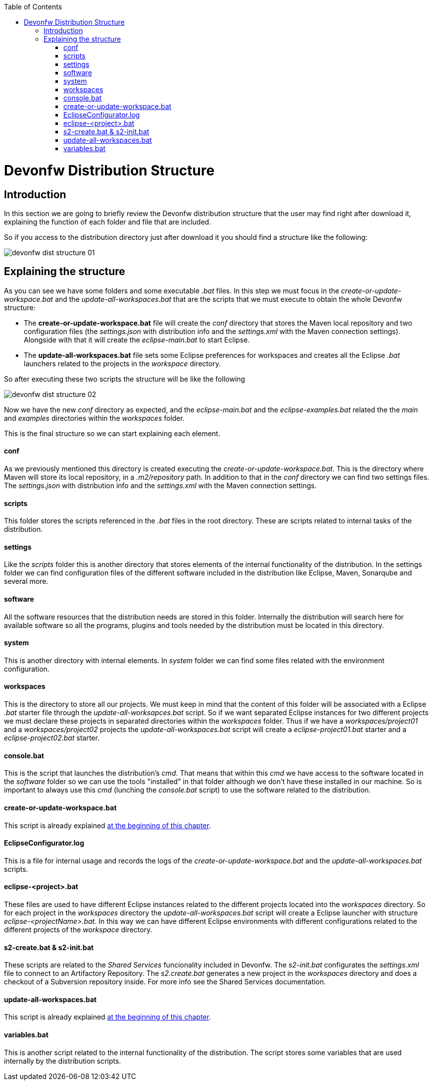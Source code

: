 :toc: macro
toc::[]

= Devonfw Distribution Structure
== Introduction
In this section we are going to briefly review the Devonfw distribution structure that the user may find right after download it, explaining the function of each folder and file that are included.

So if you access to the distribution directory just after download it you should find a structure like the following:

image::images/devonfw-dist-structure/devonfw-dist-structure-01.png[,scalewidth=80%]

== Explaining the structure

As you can see we have some folders and some executable _.bat_ files. In this step we must focus in the _create-or-update-workspace.bat_ and the _update-all-workspaces.bat_ that are the scripts that we must execute to obtain the whole Devonfw structure:

- The *create-or-update-workspace.bat* file will create the _conf_ directory that stores the Maven local repository and two configuration files (the _settings.json_ with distribution info and the _settings.xml_ with the Maven connection settings). Alongside with that it will create the _eclipse-main.bat_ to start Eclipse.

- The *update-all-workspaces.bat* file sets some Eclipse preferences for workspaces and creates all the Eclipse _.bat_ launchers related to the projects in the _workspace_ directory.

So after executing these two scripts the structure will be like the following

image::images/devonfw-dist-structure/devonfw-dist-structure-02.png[,scalewidth=80%]

Now we have the new _conf_ directory as expected, and the _eclipse-main.bat_ and the _eclipse-examples.bat_ related the the _main_ and _examples_ directories within the _workspaces_ folder.

This is the final structure so we can start explaining each element.

==== conf
As we previously mentioned this directory is created executing the _create-or-update-workspace.bat_. This is the directory where Maven will store its local repository, in a _.m2/repository_ path. In addition to that in the _conf_ directory we can find two settings files. The _settings.json_ with distribution info and the _settings.xml_ with the Maven connection settings.

==== scripts
This folder stores the scripts referenced in the _.bat_ files in the root directory. These are scripts related to internal tasks of the distribution.

==== settings
Like the _scripts_ folder this is another directory that stores elements of the internal functionality of the distribution. In the settings folder we can find configuration files of the different software included in the distribution like Eclipse, Maven, Sonarqube and several more.

==== software
All the software resources that the distribution needs are stored in this folder. Internally the distribution will search here for available software so all the programs, plugins and tools needed by the distribution must be located in this directory.

==== system
This is another directory with internal elements. In _system_ folder we can find some files related with the environment configuration.

==== workspaces
This is the directory to store all our projects. We must keep in mind that the content of this folder will be associated with a Eclipse _.bat_ starter file through the _update-all-worksapces.bat_ script. So if we want separated Eclipse instances for two different projects we must declare these projects in separated directories within the _workspaces_ folder.
Thus if we have a _workspaces/project01_ and a _workspaces/project02_ projects the _update-all-workspaces.bat_ script will create a _eclipse-project01.bat_ starter and a _eclipse-project02.bat_ starter.

==== console.bat
This is the script that launches the distribution's _cmd_. That means that within this _cmd_ we have access to the software located in the _software_ folder so we can use the tools "installed" in that folder although we don't have these installed in our machine. So is important to always use this _cmd_ (lunching the _console.bat_ script) to use the software related to the distribution.

==== create-or-update-workspace.bat
This script is already explained link:getting-started-distribution-structure#explaining-the-structure[at the beginning of this chapter].

==== EclipseConfigurator.log
This is a file for internal usage and records the logs of the _create-or-update-workspace.bat_ and the _update-all-workspaces.bat_ scripts.

==== eclipse-<project>.bat
These files are used to have different Eclipse instances related to the different projects located into the _workspaces_ directory. So for each project in the _workspaces_ directory the _update-all-workspaces.bat_ script will create a Eclipse launcher with structure _eclipse-<projectName>.bat_. In this way we can have different Eclipse environments with different configurations related to the different projects of the _workspace_ directory.

==== s2-create.bat & s2-init.bat
These scripts are related to the _Shared Services_ funcionality included in Devonfw. 
The _s2-init.bat_ configurates the _settings.xml_ file to connect to an Artifactory Repository.
The _s2.create.bat_ generates a new project in the _workspaces_ directory and does a checkout of a Subversion repository inside.
For more info see the Shared Services documentation.

==== update-all-workspaces.bat
This script is already explained link:getting-started-distribution-structure#explaining-the-structure[at the beginning of this chapter].

==== variables.bat
This is another script related to the internal functionality of the distribution. The script stores some variables that are used internally by the distribution scripts.

